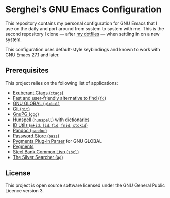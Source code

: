 * Serghei's GNU Emacs Configuration

[[https://github.com/sergeyklay/.emacs.d/actions][https://github.com/sergeyklay/.emacs.d/workflows/build/badge.svg]]
[[https://www.gnu.org/licenses/gpl-3.0.txt][https://img.shields.io/badge/license-GPL_3-green.svg]]

This repository contains my personal configuration for GNU Emacs that I use on
the daily and port around from system to system with me.  This is the second
repository I clone — after [[https://github.com/sergeyklay/dotfiles][my dotfiles]] — when settling in on a new system.

This configuration uses default-style keybindings and known to work with GNU
Emacs 27.1 and later.

** Prerequisites

This project relies on the following list of applications:

- [[http://ctags.sourceforge.net][Exuberant Ctags (=ctags=)]]
- [[https://github.com/sharkdp/fd][Fast and user-friendly alternative to find (=fd=)]]
- [[https://www.gnu.org/software/global][GNU GLOBAL (=global=)]]
- [[https://git-scm.com][Git (=git=)]]
- [[https://www.gnupg.org][GnuPG (=gpg=)]]
- [[https://hunspell.github.io][Hunspell (=hunspell=)]] with [[https://stackoverflow.com/a/9436234/1661465][dictionaries]]
- [[https://www.gnu.org/software/idutils/][ID Utils (=mkid=, =lid=, =fid=, =fnid=, =xtokid=)]]
- [[https://pandoc.org][Pandoc (=pandoc=)]]
- [[https://www.passwordstore.org][Password Store (=pass=)]]
- [[https://github.com/yoshizow/global-pygments-plugin][Pygments Plug-in Parser]] for GNU GLOBAL
- [[https://pygments.org][Pygments]]
- [[http://www.sbcl.org][Steel Bank Common Lisp (=sbcl=)]]
- [[https://geoff.greer.fm/ag][The Silver Searcher (=ag=)]]

** License

This project is open source software licensed under the GNU General Public
Licence version 3.
